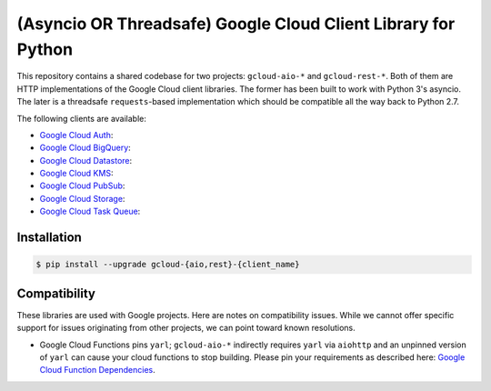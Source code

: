 (Asyncio OR Threadsafe) Google Cloud Client Library for Python
==============================================================

This repository contains a shared codebase for two projects: ``gcloud-aio-*``
and ``gcloud-rest-*``. Both of them are HTTP implementations of the Google
Cloud client libraries. The former has been built to work with Python 3's
asyncio. The later is a threadsafe ``requests``-based implementation which
should be compatible all the way back to Python 2.7.

|circleci| |pythons-aio| |pythons-rest|

The following clients are available:

- `Google Cloud Auth`_: |pypia|
- `Google Cloud BigQuery`_: |pypibq|
- `Google Cloud Datastore`_: |pypids|
- `Google Cloud KMS`_: |pypikms|
- `Google Cloud PubSub`_: |pypips|
- `Google Cloud Storage`_: |pypist|
- `Google Cloud Task Queue`_: |pypitq|

Installation
------------

.. code-block:: console

    $ pip install --upgrade gcloud-{aio,rest}-{client_name}

Compatibility
-------------

These libraries are used with Google projects. Here are notes on compatibility
issues. While we cannot offer specific support for issues originating from
other projects, we can point toward known resolutions.

- Google Cloud Functions pins ``yarl``; ``gcloud-aio-*`` indirectly requires
  ``yarl`` via ``aiohttp`` and an unpinned version of ``yarl`` can cause your
  cloud functions to stop building. Please pin your requirements as described
  here: `Google Cloud Function Dependencies`_.

.. gcloud-aio links

.. _Google Cloud Auth: https://github.com/talkiq/gcloud-aio/blob/master/auth/README.rst
.. _Google Cloud BigQuery: https://github.com/talkiq/gcloud-aio/blob/master/bigquery/README.rst
.. _Google Cloud Datastore: https://github.com/talkiq/gcloud-aio/blob/master/datastore/README.rst
.. _Google Cloud KMS: https://github.com/talkiq/gcloud-aio/blob/master/kms/README.rst
.. _Google Cloud PubSub: https://github.com/talkiq/gcloud-aio/blob/master/pubsub/README.rst
.. _Google Cloud Storage: https://github.com/talkiq/gcloud-aio/blob/master/storage/README.rst
.. _Google Cloud Task Queue: https://github.com/talkiq/gcloud-aio/blob/master/taskqueue/README.rst

.. |pypia| image:: https://img.shields.io/pypi/v/gcloud-aio-auth.svg?style=flat-square
    :alt: Latest PyPI Version
    :target: https://pypi.org/project/gcloud-aio-auth/

.. |pypibq| image:: https://img.shields.io/pypi/v/gcloud-aio-bigquery.svg?style=flat-square
    :alt: Latest PyPI Version
    :target: https://pypi.org/project/gcloud-aio-bigquery/

.. |pypids| image:: https://img.shields.io/pypi/v/gcloud-aio-datastore.svg?style=flat-square
    :alt: Latest PyPI Version
    :target: https://pypi.org/project/gcloud-aio-datastore/

.. |pypikms| image:: https://img.shields.io/pypi/v/gcloud-aio-kms.svg?style=flat-square
    :alt: Latest PyPI Version
    :target: https://pypi.org/project/gcloud-aio-kms/

.. |pypips| image:: https://img.shields.io/pypi/v/gcloud-aio-pubsub.svg?style=flat-square
    :alt: Latest PyPI Version
    :target: https://pypi.org/project/gcloud-aio-pubsub/

.. |pypist| image:: https://img.shields.io/pypi/v/gcloud-aio-storage.svg?style=flat-square
    :alt: Latest PyPI Version
    :target: https://pypi.org/project/gcloud-aio-storage/

.. |pypitq| image:: https://img.shields.io/pypi/v/gcloud-aio-taskqueue.svg?style=flat-square
    :alt: Latest PyPI Version
    :target: https://pypi.org/project/gcloud-aio-taskqueue/

.. |circleci| image:: https://img.shields.io/circleci/project/github/talkiq/gcloud-aio/master.svg?style=flat-square
    :alt: CircleCI Test Status
    :target: https://circleci.com/gh/talkiq/gcloud-aio/tree/master

.. |pythons-aio| image:: https://img.shields.io/pypi/pyversions/gcloud-aio-auth.svg?style=flat-square&label=python (aio)
    :alt: Python Version Support (aio)
    :target: https://pypi.org/project/gcloud-aio-auth/

.. |pythons-rest| image:: https://img.shields.io/pypi/pyversions/gcloud-rest-auth.svg?style=flat-square&label=python (rest)
    :alt: Python Version Support (rest)
    :target: https://pypi.org/project/gcloud-rest-auth/

.. external links

.. _Google Cloud Function Dependencies: https://cloud.google.com/functions/docs/writing/specifying-dependencies-python
